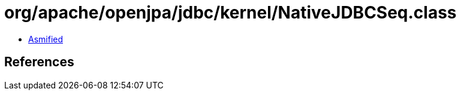 = org/apache/openjpa/jdbc/kernel/NativeJDBCSeq.class

 - link:NativeJDBCSeq-asmified.java[Asmified]

== References


